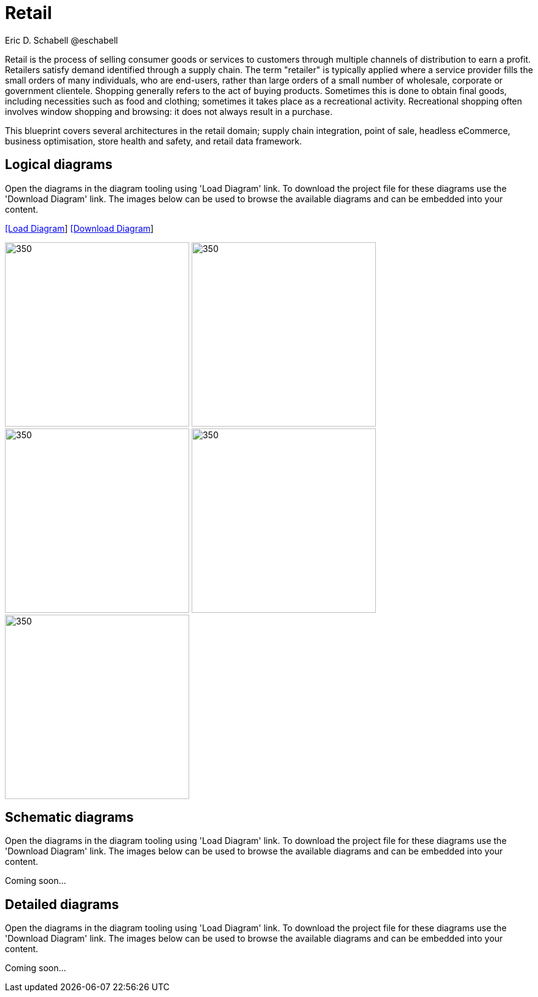 = Retail
Eric D. Schabell @eschabell
:homepage: https://gitlab.com/redhatdemocentral/portfolio-architecture-examples
:imagesdir: images
:icons: font
:source-highlighter: prettify

Retail is the process of selling consumer goods or services to customers through multiple channels of distribution to earn a profit.
Retailers satisfy demand identified through a supply chain. The term "retailer" is typically applied where a service provider fills
the small orders of many individuals, who are end-users, rather than large orders of a small number of wholesale, corporate or
government clientele. Shopping generally refers to the act of buying products. Sometimes this is done to obtain final goods,
including necessities such as food and clothing; sometimes it takes place as a recreational activity. Recreational shopping often
involves window shopping and browsing: it does not always result in a purchase.

This blueprint covers several architectures in the retail domain; supply chain integration, point of sale, headless eCommerce,
business optimisation, store health and safety, and retail data framework.


== Logical diagrams

Open the diagrams in the diagram tooling using 'Load Diagram' link. To download the project file for these diagrams use
the 'Download Diagram' link. The images below can be used to browse the available diagrams and can be embedded into your
content.

--
https://redhatdemocentral.gitlab.io/portfolio-architecture-tooling/index.html?#/portfolio-architecture-examples/projects/logical-diagrams-retail.drawio[[Load Diagram]]
https://gitlab.com/redhatdemocentral/portfolio-architecture-examples/-/raw/master/diagrams/logical-diagrams-retail.drawio?inline=false[[Download Diagram]]
--

--
image:logical-diagrams/retail-supply-chain-ld.png[350, 300] 
image:logical-diagrams/retail-pos-ld.png[350, 300]
image:logical-diagrams/retail-headless-ecommerce-ld.png[350, 300]
image:logical-diagrams/retail-business-optimisation-ld.png[350, 300]
image:logical-diagrams/retail-store-safety-ld.png[350, 300]
--

== Schematic diagrams

Open the  diagrams in the diagram tooling using 'Load Diagram' link. To download the project file for these diagrams use
the 'Download Diagram' link. The images below can be used to browse the available diagrams and can be embedded into your
content.

// https://redhatdemocentral.gitlab.io/portfolio-architecture-tooling/index.html?#/portfolio-architecture-examples/projects/schematic-diagrams-retail.drawio[[Load Diagram]]
// https://gitlab.com/redhatdemocentral/portfolio-architecture-examples/-/raw/master/diagrams/schematic-diagrams-retail.drawio?inline=false[[Download Diagram]]

Coming soon...


== Detailed diagrams

Open the diagrams in the diagram tooling using 'Load Diagram' link. To download the project file for these diagrams use
the 'Download Diagram' link. The images below can be used to browse the available diagrams and can be embedded into your
content.

// https://redhatdemocentral.gitlab.io/portfolio-architecture-tooling/index.html?#/portfolio-architecture-examples/projects/detailed-diagrams-retail.drawio[[Load Diagram]]
// https://gitlab.com/redhatdemocentral/portfolio-architecture-examples/-/raw/master/diagrams/detailed-diagrams-retail.drawio?inline=false[[Download Diagram]]

Coming soon...
